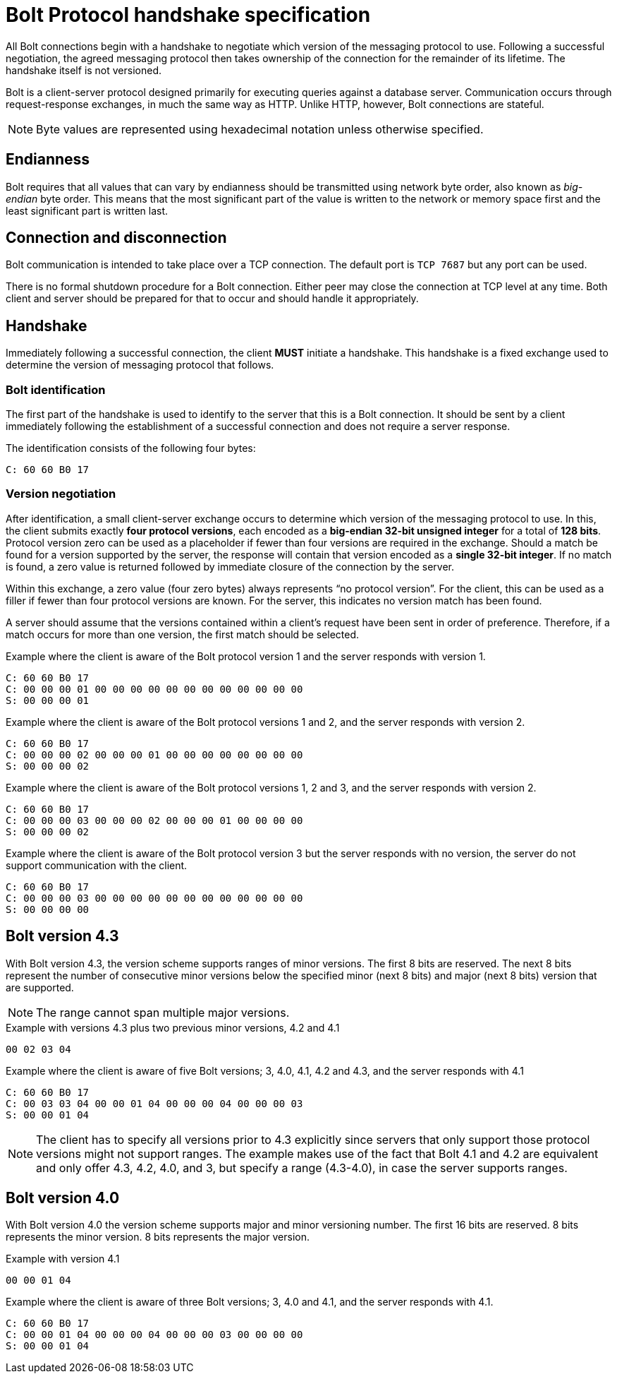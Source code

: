 :description: This section describes the Bolt Protocol handshake specification.

[[bolt-handshake-specification]]
= Bolt Protocol handshake specification

All Bolt connections begin with a handshake to negotiate which version of the messaging protocol to use.
Following a successful negotiation, the agreed messaging protocol then takes ownership of the connection for the remainder of its lifetime.
The handshake itself is not versioned.

Bolt is a client-server protocol designed primarily for executing queries against a database server.
Communication occurs through request-response exchanges, in much the same way as HTTP.
Unlike HTTP, however, Bolt connections are stateful.

[NOTE]
====
Byte values are represented using hexadecimal notation unless otherwise specified.
====

[[handshake-endianness]]
== Endianness

Bolt requires that all values that can vary by endianness should be transmitted using network byte order, also known as _big-endian_ byte order.
This means that the most significant part of the value is written to the network or memory space first and the least significant part is written last.

[[handshake-connection]]
== Connection and disconnection

Bolt communication is intended to take place over a TCP connection.
The default port is `TCP 7687` but any port can be used.

There is no formal shutdown procedure for a Bolt connection. Either peer may close the connection at TCP level at any time.
Both client and server should be prepared for that to occur and should handle it appropriately.

[[handshake]]
== Handshake

Immediately following a successful connection, the client *MUST* initiate a handshake.
This handshake is a fixed exchange used to determine the version of messaging protocol that follows.

=== Bolt identification

The first part of the handshake is used to identify to the server that this is a Bolt connection.
It should be sent by a client immediately following the establishment of a successful connection and does not require a server response.

The identification consists of the following four bytes:
----
C: 60 60 B0 17
----

=== Version negotiation

After identification, a small client-server exchange occurs to determine which version of the messaging protocol to use.
In this, the client submits exactly *four protocol versions*, each encoded as a *big-endian 32-bit unsigned integer* for a total of *128 bits*.
Protocol version zero can be used as a placeholder if fewer than four versions are required in the exchange.
Should a match be found for a version supported by the server, the response will contain that version encoded as a *single 32-bit integer*.
If no match is found, a zero value is returned followed by immediate closure of the connection by the server.

Within this exchange, a zero value (four zero bytes) always represents “no protocol version”.
For the client, this can be used as a filler if fewer than four protocol versions are known.
For the server, this indicates no version match has been found.

A server should assume that the versions contained within a client’s request have been sent in order of preference.
Therefore, if a match occurs for more than one version, the first match should be selected.

.Example where the client is aware of the Bolt protocol version 1 and the server responds with version 1.
----
C: 60 60 B0 17
C: 00 00 00 01 00 00 00 00 00 00 00 00 00 00 00 00
S: 00 00 00 01
----

.Example where the client is aware of the Bolt protocol versions 1 and 2, and the server responds with version 2.
----
C: 60 60 B0 17
C: 00 00 00 02 00 00 00 01 00 00 00 00 00 00 00 00
S: 00 00 00 02
----

.Example where the client is aware of the Bolt protocol versions 1, 2 and 3, and the server responds with version 2.
----
C: 60 60 B0 17
C: 00 00 00 03 00 00 00 02 00 00 00 01 00 00 00 00
S: 00 00 00 02
----

.Example where the client is aware of the Bolt protocol version 3 but the server responds with no version, the server do not support communication with the client.
----
C: 60 60 B0 17
C: 00 00 00 03 00 00 00 00 00 00 00 00 00 00 00 00
S: 00 00 00 00
----


[[bolt-version43]]
== Bolt version 4.3

With Bolt version 4.3, the version scheme supports ranges of minor versions.
The first 8 bits are reserved.
The next 8 bits represent the number of consecutive minor versions below the specified minor (next 8 bits) and major (next 8 bits) version that are supported.

[NOTE]
====
The range cannot span multiple major versions.
====

.Example with versions 4.3 plus two previous minor versions, 4.2 and 4.1
----
00 02 03 04
----

.Example where the client is aware of five Bolt versions; 3, 4.0, 4.1, 4.2 and 4.3, and the server responds with 4.1
----
C: 60 60 B0 17
C: 00 03 03 04 00 00 01 04 00 00 00 04 00 00 00 03
S: 00 00 01 04
----

[NOTE]
====
The client has to specify all versions prior to 4.3 explicitly since servers that only support those protocol versions might not support ranges.
The example makes use of the fact that Bolt 4.1 and 4.2 are equivalent and only offer 4.3, 4.2, 4.0, and 3, but specify a range (4.3-4.0), in case the server supports ranges.
====


[[bolt-version40]]
== Bolt version 4.0

With Bolt version 4.0 the version scheme supports major and minor versioning number.
The first 16 bits are reserved. 8 bits represents the minor version. 8 bits represents the major version.

.Example with version 4.1
----
00 00 01 04
----

.Example where the client is aware of three Bolt versions; 3, 4.0 and 4.1, and the server responds with 4.1.
----
C: 60 60 B0 17
C: 00 00 01 04 00 00 00 04 00 00 00 03 00 00 00 00
S: 00 00 01 04
----

